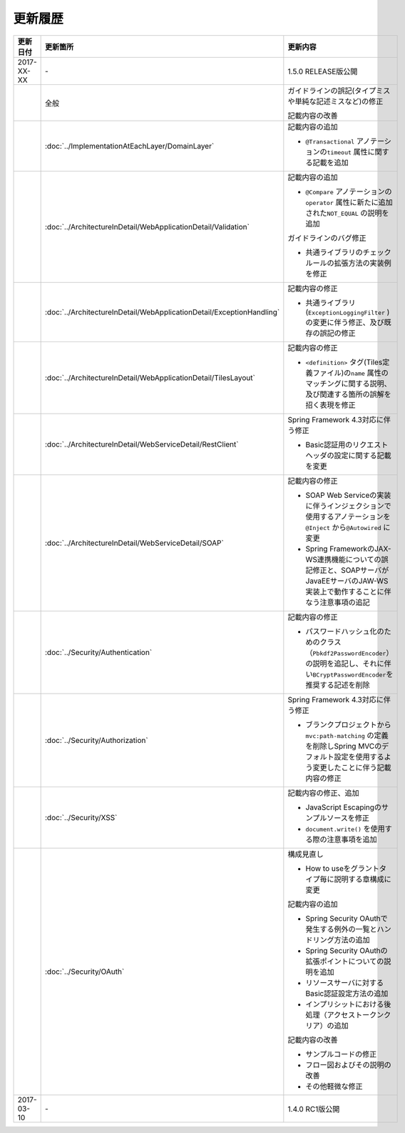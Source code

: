更新履歴
================================================================================

.. tabularcolumns:: |p{0.15\linewidth}|p{0.25\linewidth}|p{0.60\linewidth}|
.. list-table::
    :header-rows: 1
    :widths: 15 25 60

    * - 更新日付
      - 更新箇所
      - 更新内容

    * - 2017-XX-XX
      - \-
      - 1.5.0 RELEASE版公開

    * -
      - 全般
      - ガイドラインの誤記(タイプミスや単純な記述ミスなど)の修正

        記載内容の改善

    * -
      - :doc:`../ImplementationAtEachLayer/DomainLayer`
      - 記載内容の追加

        * \ ``@Transactional`` \アノテーションの\ ``timeout`` \属性に関する記載を追加 

    * -
      - :doc:`../ArchitectureInDetail/WebApplicationDetail/Validation`
      - 記載内容の追加

        * \ ``@Compare`` \アノテーションの\ ``operator`` \属性に新たに追加された\ ``NOT_EQUAL`` \の説明を追加

        ガイドラインのバグ修正

        * 共通ライブラリのチェックルールの拡張方法の実装例を修正

    * -
      - :doc:`../ArchitectureInDetail/WebApplicationDetail/ExceptionHandling`
      - 記載内容の修正

        * 共通ライブラリ(\ ``ExceptionLoggingFilter`` \)の変更に伴う修正、及び既存の誤記の修正

    * -
      - :doc:`../ArchitectureInDetail/WebApplicationDetail/TilesLayout`
      - 記載内容の修正

        * \ ``<definition>`` \タグ(Tiles定義ファイル)の\ ``name`` \属性のマッチングに関する説明、及び関連する箇所の誤解を招く表現を修正

    * -
      - :doc:`../ArchitectureInDetail/WebServiceDetail/RestClient`
      - Spring Framework 4.3対応に伴う修正

        * Basic認証用のリクエストヘッダの設定に関する記載を変更

    * -
      - :doc:`../ArchitectureInDetail/WebServiceDetail/SOAP`
      - 記載内容の修正

        * SOAP Web Serviceの実装に伴うインジェクションで使用するアノテーションを\ ``@Inject`` \から\ ``@Autowired`` \に変更
        * Spring FrameworkのJAX-WS連携機能についての誤記修正と、SOAPサーバがJavaEEサーバのJAW-WS実装上で動作することに伴なう注意事項の追記

    * -
      - :doc:`../Security/Authentication`
      - 記載内容の修正

        * パスワードハッシュ化のためのクラス（\ ``Pbkdf2PasswordEncoder``\ ）の説明を追記し、それに伴い\ ``BCryptPasswordEncoder``\を推奨する記述を削除


    * -
      - :doc:`../Security/Authorization`
      - Spring Framework 4.3対応に伴う修正

        * ブランクプロジェクトから\ ``mvc:path-matching`` \の定義を削除しSpring MVCのデフォルト設定を使用するよう変更したことに伴う記載内容の修正

    * - 
      - :doc:`../Security/XSS`
      - 記載内容の修正、追加

        * JavaScript Escapingのサンプルソースを修正
        * \ ``document.write()`` \を使用する際の注意事項を追加

    * -
      - :doc:`../Security/OAuth`
      - 構成見直し

        * How to useをグラントタイプ毎に説明する章構成に変更

        記載内容の追加

        * Spring Security OAuthで発生する例外の一覧とハンドリング方法の追加

        * Spring Security OAuthの拡張ポイントについての説明を追加

        * リソースサーバに対するBasic認証設定方法の追加

        * インプリシットにおける後処理（アクセストークンクリア）の追加

        記載内容の改善

        * サンプルコードの修正

        * フロー図およびその説明の改善

        * その他軽微な修正

    * - 2017-03-10
      - \-
      - 1.4.0 RC1版公開

.. raw:: latex

   \newpage
